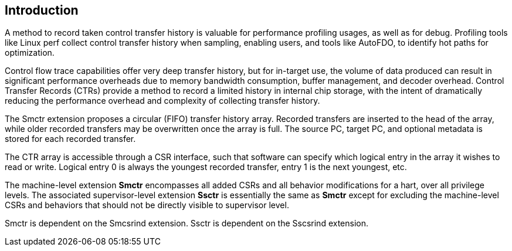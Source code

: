 [[intro]]
== Introduction

A method to record taken control transfer history is valuable for performance profiling usages, as well as for debug. Profiling tools like Linux perf collect control transfer history when sampling, enabling users, and tools like AutoFDO, to identify hot paths for optimization.

Control flow trace capabilities offer very deep transfer history, but for in-target use, the volume of data produced can result in significant performance overheads due to memory bandwidth consumption, buffer management, and decoder overhead. Control Transfer Records (CTRs) provide a method to record a limited history in internal chip storage, with the intent of dramatically reducing the performance overhead and complexity of collecting transfer history.

The Smctr extension proposes a circular (FIFO) transfer history array.  Recorded transfers are inserted to the head of the array, while older recorded transfers may be overwritten once the array is full. The source PC, target PC, and optional metadata is stored for each recorded transfer.

The CTR array is accessible through a CSR interface, such that software can specify which logical entry in the array it wishes to read or write.  Logical entry 0 is always the youngest recorded transfer, entry 1 is the next youngest, etc.

The machine-level extension *Smctr* encompasses all added CSRs and all behavior modifications for a hart, over all privilege levels. The associated supervisor-level extension *Ssctr* is essentially the same as *Smctr* except for excluding the machine-level CSRs and behaviors that should not be directly visible to supervisor level.

Smctr is dependent on the Smcsrind extension. Ssctr is dependent on the Sscsrind extension.
